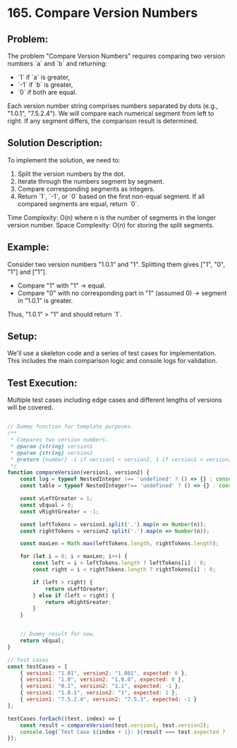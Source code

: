 ﻿* 165. Compare Version Numbers
:PROPERTIES:
:Created: 2024-06-24
:END:

** Problem:
The problem "Compare Version Numbers" requires comparing two version numbers `a` and `b` and returning:
- `1` if `a` is greater,
- `-1` if `b` is greater,
- `0` if both are equal.

Each version number string comprises numbers separated by dots (e.g., "1.0.1", "7.5.2.4"). We will compare each numerical segment from left to right. If any segment differs, the comparison result is determined.

** Solution Description:
To implement the solution, we need to:
1. Split the version numbers by the dot.
2. Iterate through the numbers segment by segment.
3. Compare corresponding segments as integers.
4. Return `1`, `-1`, or `0` based on the first non-equal segment. If all compared segments are equal, return `0`.

Time Complexity: O(n) where n is the number of segments in the longer version number.
Space Complexity: O(n) for storing the split segments.

** Example:
Consider two version numbers "1.0.1" and "1". 
Splitting them gives ["1", "0", "1"] and ["1"].
- Compare "1" with "1" -> equal.
- Compare "0" with no corresponding part in "1" (assumed 0) -> segment in "1.0.1" is greater.
Thus, "1.0.1" > "1" and should return `1`.

** Setup:
We'll use a skeleton code and a series of test cases for implementation. This includes the main comparison logic and console logs for validation.

** Test Execution:
Multiple test cases including edge cases and different lengths of versions will be covered.

#+begin_src js :tangle "165_compare_version_numbers.js"

// Dummy function for template purposes.
/**
 ,* Compares two version numbers.
 ,* @param {string} version1
 ,* @param {string} version2
 ,* @return {number} -1 if version1 < version2, 1 if version1 > version2, else 0
 ,*/
function compareVersion(version1, version2) {
    const log = typeof NestedInteger !== 'undefined' ? () => {} : console.log;
    const table = typeof NestedInteger!== 'undefined' ? () => {} : console.table;

    const vLeftGreater = 1;
    const vEqual = 0;
    const vRightGreater = -1;

    const leftTokens = version1.split('.').map(n => Number(n));
    const rightTokens = version2.split('.').map(n => Number(n));

    const maxLen = Math.max(leftTokens.length, rightTokens.length);

    for (let i = 0; i < maxLen; i++) {
        const left = i < leftTokens.length ? leftTokens[i] : 0;
        const right = i < rightTokens.length ? rightTokens[i] : 0;

        if (left > right) {
            return vLeftGreater;
        } else if (left < right) {
            return vRightGreater;
        }
    }


    // Dummy result for now.
    return vEqual;
}

// Test cases
const testCases = [
    { version1: "1.01", version2: "1.001", expected: 0 },
    { version1: "1.0", version2: "1.0.0", expected: 0 },
    { version1: "0.1", version2: "1.1", expected: -1 },
    { version1: "1.0.1", version2: "1", expected: 1 },
    { version1: "7.5.2.4", version2: "7.5.3", expected: -1 }
];

testCases.forEach((test, index) => {
    const result = compareVersion(test.version1, test.version2);
    console.log(`Test Case ${index + 1}: ${result === test.expected ? 'Passed' : `Failed (Expected: ${test.expected}, Got: ${result})`}`);
});
#+end_src

#+RESULTS:
: Test Case 1: Passed
: Test Case 2: Passed
: Test Case 3: Passed
: Test Case 4: Passed
: Test Case 5: Passed
: undefined
